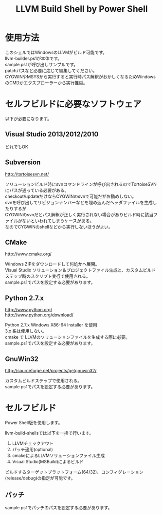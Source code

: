 # -*- mode: org ; coding: utf-8-unix -*-
# last updated : 2015/02/25.11:19:44


#+TITLE:     LLVM Build Shell by Power Shell
#+AUTHOR:    yaruopooner [https://github.com/yaruopooner]
#+OPTIONS:   author:nil timestamp:t |:t \n:t ^:nil


* 使用方法
  このシェルではWindowsのLLVMがビルド可能です。
  llvm-builder.ps1が本体です。
  sample.ps1が呼び出しサンプルです。
  patchパスなど必要に応じて編集してください。
  CYGWINやMSYSから実行すると実行時パス解釈がおかしくなるためWindowsのCMDかエクスプローラーから実行推奨。

* セルフビルドに必要なソフトウェア
  以下が必要になります。

** Visual Studio 2013/2012/2010
   どれでもOK

** Subversion
   http://tortoisesvn.net/

   ソリューションビルド時にsvnコマンドラインが呼び出されるのでTortoiseSVNにパスが通っている必要がある。
   checkout/updateだけならCYGWINのsvnで可能だがお勧めしない。
   svnを呼び出してリビジョンナンバーなどを埋め込んだヘッダファイルを生成したりするが
   CYGWINのsvnだとパス解釈が正しく実行されない場合がありビルド時に該当ファイルがないといわれてしまうケースがある。
   なのでCYGWINのshellなどから実行しないほうがよい。

** CMake
   http://www.cmake.org/

   Windows ZIPをダウンロードして何処かへ展開。
   Visual Studio ソリューション＆プロジェクトファイル生成と、カスタムビルドステップ時のスクリプト実行で使用される。
   sample.ps1でパスを設定する必要があります。
	
** Python 2.7.x
   http://www.python.org/
   http://www.python.org/download/

   Python 2.7.x Windows X86-64 Installer を使用
   3.x 系は使用しない。
   cmake で LLVMのソリューションファイルを生成する際に必要。
   sample.ps1でパスを設定する必要があります。

** GnuWin32
   http://sourceforge.net/projects/getgnuwin32/   

   カスタムビルドステップで使用される。
   sample.ps1でパスを設定する必要があります。

* セルフビルド
  Power Shell版を使用します。

  llvm-build-shellsでは以下を一括で行います。
  1) LLVMチェックアウト
  2) パッチ適用(optional)
  3) cmakeによるLLVMソリューションファイル生成
  4) Visual Studio(MSBuild)によるビルド

  ビルドするターゲットプラットフォーム(64/32)、コンフィグレーション(release/debug)の指定が可能です。

** パッチ
   sample.ps1でパッチのパスを設定する必要があります。
